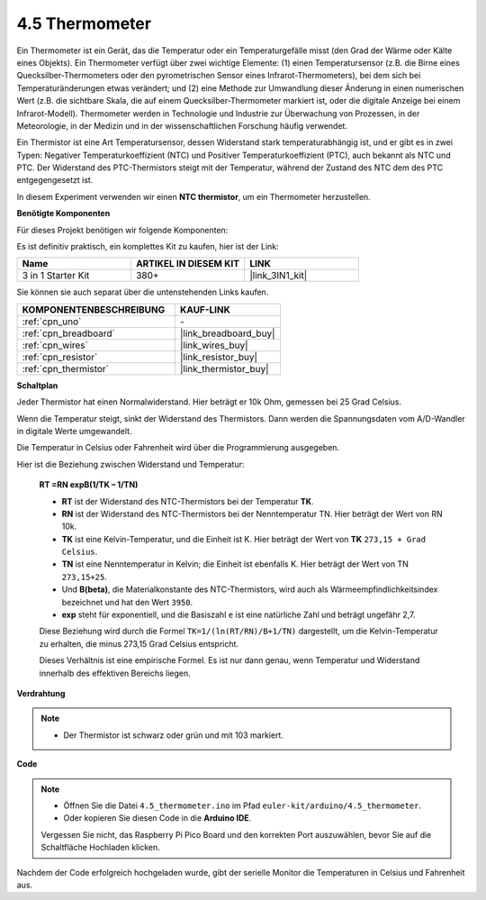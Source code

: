 .. _ar_temp:

4.5 Thermometer
===========================

Ein Thermometer ist ein Gerät, das die Temperatur oder ein Temperaturgefälle misst (den Grad der Wärme oder Kälte eines Objekts). 
Ein Thermometer verfügt über zwei wichtige Elemente: (1) einen Temperatursensor (z.B. die Birne eines Quecksilber-Thermometers oder den pyrometrischen Sensor eines Infrarot-Thermometers), bei dem sich bei Temperaturänderungen etwas verändert; 
und (2) eine Methode zur Umwandlung dieser Änderung in einen numerischen Wert (z.B. die sichtbare Skala, die auf einem Quecksilber-Thermometer markiert ist, oder die digitale Anzeige bei einem Infrarot-Modell).
Thermometer werden in Technologie und Industrie zur Überwachung von Prozessen, in der Meteorologie, in der Medizin und in der wissenschaftlichen Forschung häufig verwendet.

Ein Thermistor ist eine Art Temperatursensor, dessen Widerstand stark temperaturabhängig ist, und er gibt es in zwei Typen:
Negativer Temperaturkoeffizient (NTC) und Positiver Temperaturkoeffizient (PTC), 
auch bekannt als NTC und PTC. Der Widerstand des PTC-Thermistors steigt mit der Temperatur, während der Zustand des NTC dem des PTC entgegengesetzt ist.

In diesem Experiment verwenden wir einen **NTC thermistor**, um ein Thermometer herzustellen.

**Benötigte Komponenten**

Für dieses Projekt benötigen wir folgende Komponenten:

Es ist definitiv praktisch, ein komplettes Kit zu kaufen, hier ist der Link:

.. list-table::
    :widths: 20 20 20
    :header-rows: 1

    *   - Name	
        - ARTIKEL IN DIESEM KIT
        - LINK
    *   - 3 in 1 Starter Kit
        - 380+
        - |link_3IN1_kit|

Sie können sie auch separat über die untenstehenden Links kaufen.

.. list-table::
    :widths: 30 20
    :header-rows: 1

    *   - KOMPONENTENBESCHREIBUNG
        - KAUF-LINK

    *   - :ref:`cpn_uno`
        - \-
    *   - :ref:`cpn_breadboard`
        - |link_breadboard_buy|
    *   - :ref:`cpn_wires`
        - |link_wires_buy|
    *   - :ref:`cpn_resistor`
        - |link_resistor_buy|
    *   - :ref:`cpn_thermistor`
        - |link_thermistor_buy|

**Schaltplan**

.. image:: img/circuit_5.5_thermistor.png

Jeder Thermistor hat einen Normalwiderstand. Hier beträgt er 10k Ohm, gemessen bei 25 Grad Celsius.

Wenn die Temperatur steigt, sinkt der Widerstand des Thermistors. Dann werden die Spannungsdaten vom A/D-Wandler in digitale Werte umgewandelt.

Die Temperatur in Celsius oder Fahrenheit wird über die Programmierung ausgegeben.

Hier ist die Beziehung zwischen Widerstand und Temperatur:

    **RT =RN expB(1/TK – 1/TN)** 

    * **RT** ist der Widerstand des NTC-Thermistors bei der Temperatur **TK**.
    * **RN** ist der Widerstand des NTC-Thermistors bei der Nenntemperatur TN. Hier beträgt der Wert von RN 10k.
    * **TK** ist eine Kelvin-Temperatur, und die Einheit ist K. Hier beträgt der Wert von **TK** ``273,15 + Grad Celsius``.
    * **TN** ist eine Nenntemperatur in Kelvin; die Einheit ist ebenfalls K. Hier beträgt der Wert von TN ``273,15+25``.
    * Und **B(beta)**, die Materialkonstante des NTC-Thermistors, wird auch als Wärmeempfindlichkeitsindex bezeichnet und hat den Wert ``3950``.
    * **exp** steht für exponentiell, und die Basiszahl ``e`` ist eine natürliche Zahl und beträgt ungefähr 2,7.

    Diese Beziehung wird durch die Formel ``TK=1/(ln(RT/RN)/B+1/TN)`` dargestellt, um die Kelvin-Temperatur zu erhalten, die minus 273,15 Grad Celsius entspricht.

    Dieses Verhältnis ist eine empirische Formel. Es ist nur dann genau, wenn Temperatur und Widerstand innerhalb des effektiven Bereichs liegen.

**Verdrahtung**

.. note::
    * Der Thermistor ist schwarz oder grün und mit 103 markiert.

.. image:: img/4.5_thermistor_bb.png
    :width: 600
    :align: center

**Code**

.. note::

   * Öffnen Sie die Datei ``4.5_thermometer.ino`` im Pfad ``euler-kit/arduino/4.5_thermometer``.
   * Oder kopieren Sie diesen Code in die **Arduino IDE**.
   
   Vergessen Sie nicht, das Raspberry Pi Pico Board und den korrekten Port auszuwählen, bevor Sie auf die Schaltfläche Hochladen klicken.

.. raw:: html

    <iframe src=https://create.arduino.cc/editor/sunfounder01/1ceb0ea2-a330-4052-824d-bd6762c6f0e0/preview?embed style="height:510px;width:100%;margin:10px 0" frameborder=0></iframe>
    
Nachdem der Code erfolgreich hochgeladen wurde, gibt der serielle Monitor die Temperaturen in Celsius und Fahrenheit aus.
